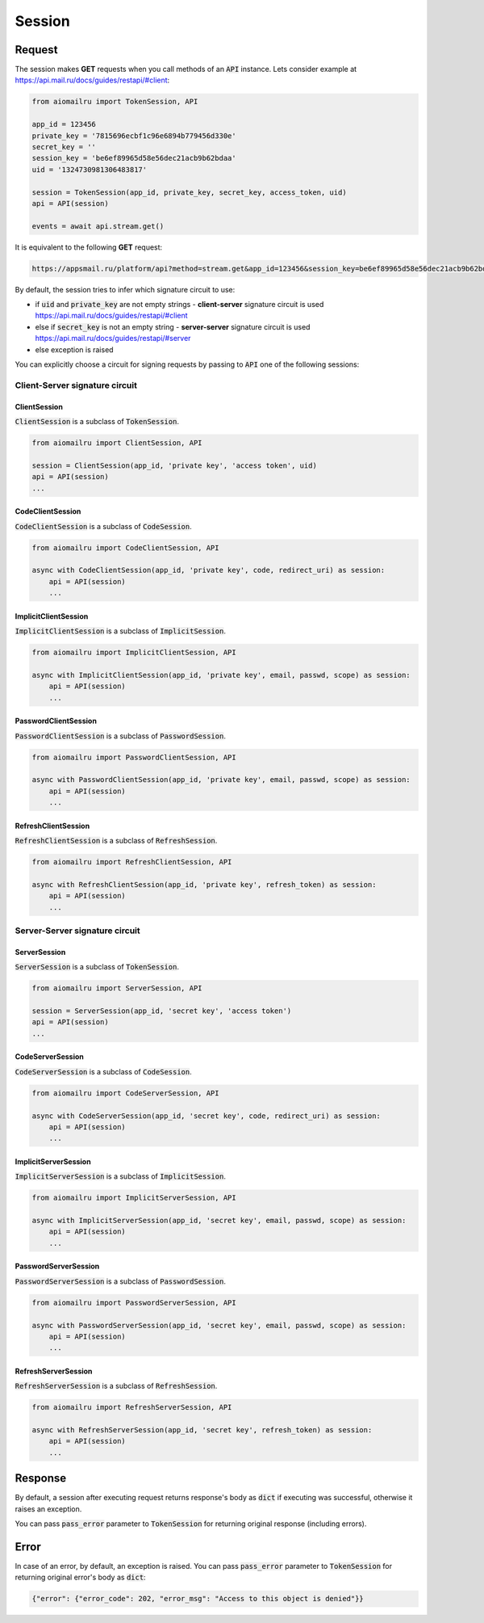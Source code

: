 Session
=======

Request
-------

The session makes **GET** requests when you call methods of an :code:`API` instance.
Lets consider example at https://api.mail.ru/docs/guides/restapi/#client:

.. code-block:: python

    from aiomailru import TokenSession, API

    app_id = 123456
    private_key = '7815696ecbf1c96e6894b779456d330e'
    secret_key = ''
    session_key = 'be6ef89965d58e56dec21acb9b62bdaa'
    uid = '1324730981306483817'

    session = TokenSession(app_id, private_key, secret_key, access_token, uid)
    api = API(session)

    events = await api.stream.get()

It is equivalent to the following **GET** request:

.. code-block:: shell

    https://appsmail.ru/platform/api?method=stream.get&app_id=123456&session_key=be6ef89965d58e56dec21acb9b62bdaa&sig=5073f15c6d5b6ab2fde23ac43332b002

By default, the session tries to infer which signature circuit to use:

* if :code:`uid` and :code:`private_key` are not empty strings - **client-server** signature circuit is used https://api.mail.ru/docs/guides/restapi/#client
* else if :code:`secret_key` is not an empty string - **server-server** signature circuit is used https://api.mail.ru/docs/guides/restapi/#server
* else exception is raised

You can explicitly choose a circuit for signing requests by passing
to :code:`API` one of the following sessions:

Client-Server signature circuit
~~~~~~~~~~~~~~~~~~~~~~~~~~~~~~~

ClientSession
^^^^^^^^^^^^^

:code:`ClientSession` is a subclass of :code:`TokenSession`.

.. code-block:: python

    from aiomailru import ClientSession, API

    session = ClientSession(app_id, 'private key', 'access token', uid)
    api = API(session)
    ...

CodeClientSession
^^^^^^^^^^^^^^^^^

:code:`CodeClientSession` is a subclass of :code:`CodeSession`.

.. code-block:: python

    from aiomailru import CodeClientSession, API

    async with CodeClientSession(app_id, 'private key', code, redirect_uri) as session:
        api = API(session)
        ...

ImplicitClientSession
^^^^^^^^^^^^^^^^^^^^^

:code:`ImplicitClientSession` is a subclass of :code:`ImplicitSession`.

.. code-block:: python

    from aiomailru import ImplicitClientSession, API

    async with ImplicitClientSession(app_id, 'private key', email, passwd, scope) as session:
        api = API(session)
        ...

PasswordClientSession
^^^^^^^^^^^^^^^^^^^^^

:code:`PasswordClientSession` is a subclass of :code:`PasswordSession`.

.. code-block:: python

    from aiomailru import PasswordClientSession, API

    async with PasswordClientSession(app_id, 'private key', email, passwd, scope) as session:
        api = API(session)
        ...

RefreshClientSession
^^^^^^^^^^^^^^^^^^^^

:code:`RefreshClientSession` is a subclass of :code:`RefreshSession`.

.. code-block:: python

    from aiomailru import RefreshClientSession, API

    async with RefreshClientSession(app_id, 'private key', refresh_token) as session:
        api = API(session)
        ...

Server-Server signature circuit
~~~~~~~~~~~~~~~~~~~~~~~~~~~~~~~

ServerSession
^^^^^^^^^^^^^

:code:`ServerSession` is a subclass of :code:`TokenSession`.

.. code-block:: python

    from aiomailru import ServerSession, API

    session = ServerSession(app_id, 'secret key', 'access token')
    api = API(session)
    ...

CodeServerSession
^^^^^^^^^^^^^^^^^

:code:`CodeServerSession` is a subclass of :code:`CodeSession`.

.. code-block:: python

    from aiomailru import CodeServerSession, API

    async with CodeServerSession(app_id, 'secret key', code, redirect_uri) as session:
        api = API(session)
        ...

ImplicitServerSession
^^^^^^^^^^^^^^^^^^^^^

:code:`ImplicitServerSession` is a subclass of :code:`ImplicitSession`.

.. code-block:: python

    from aiomailru import ImplicitServerSession, API

    async with ImplicitServerSession(app_id, 'secret key', email, passwd, scope) as session:
        api = API(session)
        ...

PasswordServerSession
^^^^^^^^^^^^^^^^^^^^^

:code:`PasswordServerSession` is a subclass of :code:`PasswordSession`.

.. code-block:: python

    from aiomailru import PasswordServerSession, API

    async with PasswordServerSession(app_id, 'secret key', email, passwd, scope) as session:
        api = API(session)
        ...

RefreshServerSession
^^^^^^^^^^^^^^^^^^^^

:code:`RefreshServerSession` is a subclass of :code:`RefreshSession`.

.. code-block:: python

    from aiomailru import RefreshServerSession, API

    async with RefreshServerSession(app_id, 'secret key', refresh_token) as session:
        api = API(session)
        ...

Response
--------

By default, a session after executing request returns response's body
as :code:`dict` if executing was successful, otherwise it raises an exception.

You can pass :code:`pass_error` parameter to :code:`TokenSession`
for returning original response (including errors).

Error
-----

In case of an error, by default, an exception is raised.
You can pass :code:`pass_error` parameter to :code:`TokenSession`
for returning original error's body as :code:`dict`:

.. code-block:: python

    {"error": {"error_code": 202, "error_msg": "Access to this object is denied"}}
